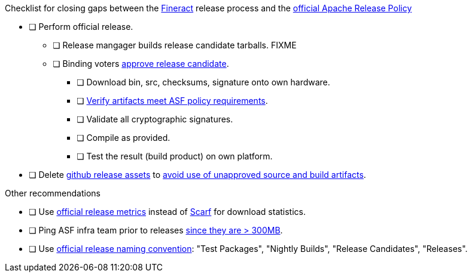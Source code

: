 .Checklist for closing gaps between the https://fineract.apache.org[Fineract] release process and the https://www.apache.org/legal/release-policy.html[official Apache Release Policy]
****
* [ ] Perform official release.
** [ ] Release mangager builds release candidate tarballs. FIXME
** [ ] Binding voters https://www.apache.org/legal/release-policy.html#release-approval[approve release candidate].
*** [ ] Download bin, src, checksums, signature onto own hardware.
*** [ ] https://www.apache.org/legal/release-policy.html#artifacts[Verify artifacts meet ASF policy requirements].
*** [ ] Validate all cryptographic signatures.
*** [ ] Compile as provided.
*** [ ] Test the result (build product) on own platform.
* [ ] Delete https://github.com/apache/fineract/releases[github release assets] to https://www.apache.org/legal/release-policy.html#what[avoid use of unapproved source and build artifacts]. 
****

.Other recommendations
****
* [ ] Use https://www.apache.org/legal/release-policy.html#downloads[official release metrics] instead of https://scarf.sh[Scarf] for download statistics.
* [ ] Ping ASF infra team prior to releases https://www.apache.org/legal/release-policy.html#heads-up[since they are > 300MB].
* [ ] Use https://www.apache.org/legal/release-policy.html#release-types[official release naming convention]: "Test Packages", "Nightly Builds", "Release Candidates", "Releases".
****
